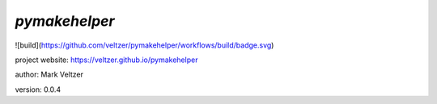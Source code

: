 ==============
*pymakehelper*
==============

.. image:: https://img.shields.io/github/license/veltzer/pydmt   :alt: GitHub

![build](https://github.com/veltzer/pymakehelper/workflows/build/badge.svg)

project website: https://veltzer.github.io/pymakehelper

author: Mark Veltzer

version: 0.0.4

